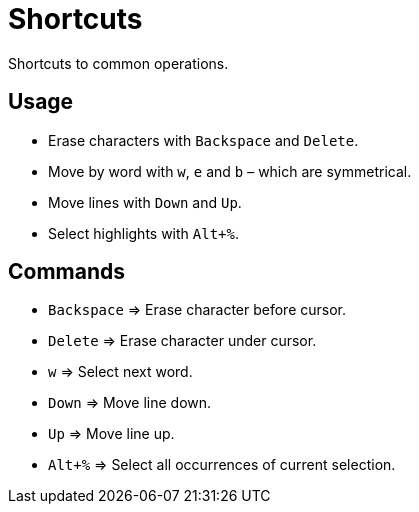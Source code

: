 = Shortcuts

Shortcuts to common operations.

== Usage

- Erase characters with `Backspace` and `Delete`.
- Move by word with `w`, `e` and `b` – which are symmetrical.
- Move lines with `Down` and `Up`.
- Select highlights with `Alt+%`.

== Commands

- `Backspace` ⇒ Erase character before cursor.
- `Delete` ⇒ Erase character under cursor.

- `w` ⇒ Select next word.

- `Down` ⇒ Move line down.
- `Up` ⇒ Move line up.

- `Alt+%` ⇒ Select all occurrences of current selection.

